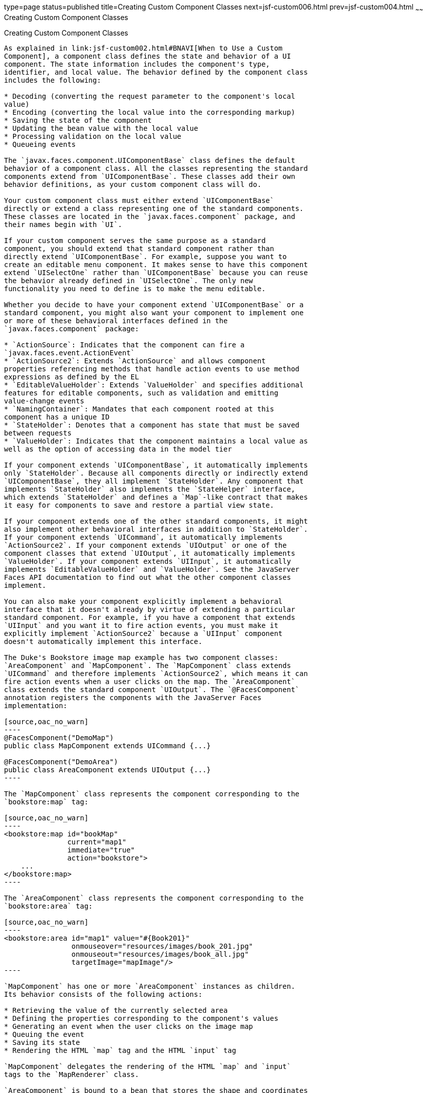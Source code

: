 type=page
status=published
title=Creating Custom Component Classes
next=jsf-custom006.html
prev=jsf-custom004.html
~~~~~~
Creating Custom Component Classes
=================================

[[BNAVU]]

[[creating-custom-component-classes]]
Creating Custom Component Classes
---------------------------------

As explained in link:jsf-custom002.html#BNAVI[When to Use a Custom
Component], a component class defines the state and behavior of a UI
component. The state information includes the component's type,
identifier, and local value. The behavior defined by the component class
includes the following:

* Decoding (converting the request parameter to the component's local
value)
* Encoding (converting the local value into the corresponding markup)
* Saving the state of the component
* Updating the bean value with the local value
* Processing validation on the local value
* Queueing events

The `javax.faces.component.UIComponentBase` class defines the default
behavior of a component class. All the classes representing the standard
components extend from `UIComponentBase`. These classes add their own
behavior definitions, as your custom component class will do.

Your custom component class must either extend `UIComponentBase`
directly or extend a class representing one of the standard components.
These classes are located in the `javax.faces.component` package, and
their names begin with `UI`.

If your custom component serves the same purpose as a standard
component, you should extend that standard component rather than
directly extend `UIComponentBase`. For example, suppose you want to
create an editable menu component. It makes sense to have this component
extend `UISelectOne` rather than `UIComponentBase` because you can reuse
the behavior already defined in `UISelectOne`. The only new
functionality you need to define is to make the menu editable.

Whether you decide to have your component extend `UIComponentBase` or a
standard component, you might also want your component to implement one
or more of these behavioral interfaces defined in the
`javax.faces.component` package:

* `ActionSource`: Indicates that the component can fire a
`javax.faces.event.ActionEvent`
* `ActionSource2`: Extends `ActionSource` and allows component
properties referencing methods that handle action events to use method
expressions as defined by the EL
* `EditableValueHolder`: Extends `ValueHolder` and specifies additional
features for editable components, such as validation and emitting
value-change events
* `NamingContainer`: Mandates that each component rooted at this
component has a unique ID
* `StateHolder`: Denotes that a component has state that must be saved
between requests
* `ValueHolder`: Indicates that the component maintains a local value as
well as the option of accessing data in the model tier

If your component extends `UIComponentBase`, it automatically implements
only `StateHolder`. Because all components directly or indirectly extend
`UIComponentBase`, they all implement `StateHolder`. Any component that
implements `StateHolder` also implements the `StateHelper` interface,
which extends `StateHolder` and defines a `Map`-like contract that makes
it easy for components to save and restore a partial view state.

If your component extends one of the other standard components, it might
also implement other behavioral interfaces in addition to `StateHolder`.
If your component extends `UICommand`, it automatically implements
`ActionSource2`. If your component extends `UIOutput` or one of the
component classes that extend `UIOutput`, it automatically implements
`ValueHolder`. If your component extends `UIInput`, it automatically
implements `EditableValueHolder` and `ValueHolder`. See the JavaServer
Faces API documentation to find out what the other component classes
implement.

You can also make your component explicitly implement a behavioral
interface that it doesn't already by virtue of extending a particular
standard component. For example, if you have a component that extends
`UIInput` and you want it to fire action events, you must make it
explicitly implement `ActionSource2` because a `UIInput` component
doesn't automatically implement this interface.

The Duke's Bookstore image map example has two component classes:
`AreaComponent` and `MapComponent`. The `MapComponent` class extends
`UICommand` and therefore implements `ActionSource2`, which means it can
fire action events when a user clicks on the map. The `AreaComponent`
class extends the standard component `UIOutput`. The `@FacesComponent`
annotation registers the components with the JavaServer Faces
implementation:

[source,oac_no_warn]
----
@FacesComponent("DemoMap")
public class MapComponent extends UICommand {...}

@FacesComponent("DemoArea")
public class AreaComponent extends UIOutput {...}
----

The `MapComponent` class represents the component corresponding to the
`bookstore:map` tag:

[source,oac_no_warn]
----
<bookstore:map id="bookMap" 
               current="map1" 
               immediate="true"
               action="bookstore">
    ...
</bookstore:map>
----

The `AreaComponent` class represents the component corresponding to the
`bookstore:area` tag:

[source,oac_no_warn]
----
<bookstore:area id="map1" value="#{Book201}" 
                onmouseover="resources/images/book_201.jpg" 
                onmouseout="resources/images/book_all.jpg" 
                targetImage="mapImage"/>
----

`MapComponent` has one or more `AreaComponent` instances as children.
Its behavior consists of the following actions:

* Retrieving the value of the currently selected area
* Defining the properties corresponding to the component's values
* Generating an event when the user clicks on the image map
* Queuing the event
* Saving its state
* Rendering the HTML `map` tag and the HTML `input` tag

`MapComponent` delegates the rendering of the HTML `map` and `input`
tags to the `MapRenderer` class.

`AreaComponent` is bound to a bean that stores the shape and coordinates
of the region of the image map. You will see how all this data is
accessed through the value expression in
link:jsf-custom006.html#BNAWB[Creating the Renderer Class]. The behavior
of `AreaComponent` consists of the following:

* Retrieving the shape and coordinate data from the bean
* Setting the value of the hidden tag to the `id` of this component
* Rendering the `area` tag, including the JavaScript for the
`onmouseover`, `onmouseout`, and `onclick` functions

Although these tasks are actually performed by `AreaRenderer`,
`AreaComponent` must delegate the tasks to `AreaRenderer`. See
link:jsf-custom006.html#BNAWA[Delegating Rendering to a Renderer] for
more information.

The rest of this section describes the tasks that `MapComponent`
performs as well as the encoding and decoding that it delegates to
`MapRenderer`. link:jsf-custom008.html#BNAWD[Handling Events for Custom
Components] details how `MapComponent` handles events.

[[BNAVV]]

[[specifying-the-component-family]]
Specifying the Component Family
~~~~~~~~~~~~~~~~~~~~~~~~~~~~~~~

If your custom component class delegates rendering, it needs to override
the `getFamily` method of `UIComponent` to return the identifier of a
component family, which is used to refer to a component or set of
components that can be rendered by a renderer or set of renderers. The
component family is used along with the renderer type to look up
renderers that can render the component:

[source,oac_no_warn]
----
public String getFamily() {
    return ("Map");
}
----

The component family identifier, `Map`, must match that defined by the
`component-family` elements included in the component and renderer
configurations in the application configuration resource file.
link:jsf-configure011.html#BNAXH[Registering a Custom Renderer with a
Render Kit] explains how to define the component family in the renderer
configuration. link:jsf-configure012.html#BNAXI[Registering a Custom
Component] explains how to define the component family in the component
configuration.

[[BNAVW]]

[[performing-encoding]]
Performing Encoding
~~~~~~~~~~~~~~~~~~~

During the Render Response phase, the JavaServer Faces implementation
processes the encoding methods of all components and their associated
renderers in the view. The encoding methods convert the current local
value of the component into the corresponding markup that represents it
in the response.

The `UIComponentBase` class defines a set of methods for rendering
markup: `encodeBegin`, `encodeChildren`, and `encodeEnd`. If the
component has child components, you might need to use more than one of
these methods to render the component; otherwise, all rendering should
be done in `encodeEnd`. Alternatively, you can use the `encodeALL`
method, which encompasses all the methods.

Because `MapComponent` is a parent component of `AreaComponent`, the
`area` tags must be rendered after the beginning `map` tag and before
the ending `map` tag. To accomplish this, the `MapRenderer` class
renders the beginning `map` tag in `encodeBegin` and the rest of the
`map` tag in `encodeEnd`.

The JavaServer Faces implementation automatically invokes the
`encodeEnd` method of `AreaComponent`'s renderer after it invokes
`MapRenderer`'s `encodeBegin` method and before it invokes
`MapRenderer`'s `encodeEnd` method. If a component needs to perform the
rendering for its children, it does this in the `encodeChildren` method.

Here are the `encodeBegin` and `encodeEnd` methods of `MapRenderer`:

[source,oac_no_warn]
----
@Override
public void encodeBegin(FacesContext context, UIComponent component) 
        throws IOException {
    if ((context == null)|| (component == null)) {
        throw new NullPointerException();
    }
    MapComponent map = (MapComponent) component;
    ResponseWriter writer = context.getResponseWriter();
    writer.startElement("map", map);
    writer.writeAttribute("name", map.getId(), "id");
}

@Override
public void encodeEnd(FacesContext context, UIComponent component) 
        throws IOException {
    if ((context == null) || (component == null)){
        throw new NullPointerException();
    }
    MapComponent map = (MapComponent) component;
    ResponseWriter writer = context.getResponseWriter();
    writer.startElement("input", map);
    writer.writeAttribute("type", "hidden", null);
    writer.writeAttribute("name", getName(context,map), "clientId");
    writer.endElement("input");
    writer.endElement("map");
}
----

Notice that `encodeBegin` renders only the beginning `map` tag. The
`encodeEnd` method renders the `input` tag and the ending `map` tag.

The encoding methods accept a `UIComponent` argument and a
`javax.faces.context.FacesContext` argument. The `FacesContext` instance
contains all the information associated with the current request. The
`UIComponent` argument is the component that needs to be rendered.

The rest of the method renders the markup to the
`javax.faces.context.ResponseWriter` instance, which writes out the
markup to the current response. This basically involves passing the HTML
tag names and attribute names to the `ResponseWriter` instance as
strings, retrieving the values of the component attributes, and passing
these values to the `ResponseWriter` instance.

The `startElement` method takes a `String` (the name of the tag) and the
component to which the tag corresponds (in this case, `map`). (Passing
this information to the `ResponseWriter` instance helps design-time
tools know which portions of the generated markup are related to which
components.)

After calling `startElement`, you can call `writeAttribute` to render
the tag's attributes. The `writeAttribute` method takes the name of the
attribute, its value, and the name of a property or attribute of the
containing component corresponding to the attribute. The last parameter
can be null, and it won't be rendered.

The `name` attribute value of the `map` tag is retrieved using the
`getId` method of `UIComponent`, which returns the component's unique
identifier. The `name` attribute value of the `input` tag is retrieved
using the `getName(FacesContext, UIComponent)` method of `MapRenderer`.

If you want your component to perform its own rendering but delegate to
a renderer if there is one, include the following lines in the encoding
method to check whether there is a renderer associated with this
component:

[source,oac_no_warn]
----
if (getRendererType() != null) {
    super.encodeEnd(context);
    return;
}
----

If there is a renderer available, this method invokes the superclass's
`encodeEnd` method, which does the work of finding the renderer. The
`MapComponent` class delegates all rendering to `MapRenderer`, so it
does not need to check for available renderers.

In some custom component classes that extend standard components, you
might need to implement other methods in addition to `encodeEnd`. For
example, if you need to retrieve the component's value from the request
parameters, you must also implement the `decode` method.

[[BNAVX]]

[[performing-decoding]]
Performing Decoding
~~~~~~~~~~~~~~~~~~~

During the Apply Request Values phase, the JavaServer Faces
implementation processes the `decode` methods of all components in the
tree. The `decode` method extracts a component's local value from
incoming request parameters and uses a `javax.faces.convert.Converter`
implementation to convert the value to a type that is acceptable to the
component class.

A custom component class or its renderer must implement the `decode`
method only if it must retrieve the local value or if it needs to queue
events. The component queues the event by calling `queueEvent`.

Here is the `decode` method of `MapRenderer`:

[source,oac_no_warn]
----
@Override
public void decode(FacesContext context, UIComponent component) {
    if ((context == null) || (component == null)) {
        throw new NullPointerException();
    }
    MapComponent map = (MapComponent) component;
    String key = getName(context, map);
    String value = (String) context.getExternalContext().
            getRequestParameterMap().get(key);
    if (value != null)
        map.setCurrent(value);
    }
}
----

The `decode` method first gets the name of the hidden `input` field by
calling `getName(FacesContext, UIComponent)`. It then uses that name as
the key to the request parameter map to retrieve the current value of
the `input` field. This value represents the currently selected area.
Finally, it sets the value of the `MapComponent` class's `current`
attribute to the value of the `input` field.

[[BNAVY]]

[[enabling-component-properties-to-accept-expressions]]
Enabling Component Properties to Accept Expressions
~~~~~~~~~~~~~~~~~~~~~~~~~~~~~~~~~~~~~~~~~~~~~~~~~~~

Nearly all the attributes of the standard JavaServer Faces tags can
accept expressions, whether they are value expressions or method
expressions. It is recommended that you also enable your component
attributes to accept expressions because it gives you much more
flexibility when you write Facelets pages.

To enable the attributes to accept expressions, the component class must
implement getter and setter methods for the component properties. These
methods can use the facilities offered by the `StateHelper` interface to
store and retrieve not only the values for these properties but also the
state of the components across multiple requests.

Because `MapComponent` extends `UICommand`, the `UICommand` class
already does the work of getting the `ValueExpression` and
`MethodExpression` instances associated with each of the attributes that
it supports. Similarly, the `UIOutput` class that `AreaComponent`
extends already obtains the `ValueExpression` instances for its
supported attributes. For both components, the simple getter and setter
methods store and retrieve the key values and state for the attributes,
as shown in this code fragment from `AreaComponent`:

[source,oac_no_warn]
----
enum PropertyKeys {
    alt, coords, shape, targetImage;
}
public String getAlt() {
    return (String) getStateHelper().eval(PropertyKeys.alt, null);
}
public void setAlt(String alt) {
    getStateHelper().put(PropertyKeys.alt, alt);
}
...
----

However, if you have a custom component class that extends
`UIComponentBase`, you will need to implement the methods that get the
`ValueExpression` and `MethodExpression` instances associated with those
attributes that are enabled to accept expressions. For example, you
could include a method that gets the `ValueExpression` instance for the
`immediate` attribute:

[source,oac_no_warn]
----
public boolean isImmediate() {
    if (this.immediateSet) {
        return (this.immediate);
    }
    ValueExpression ve = getValueExpression("immediate");
    if (ve != null) {
        Boolean value = (Boolean) ve.getValue(
            getFacesContext().getELContext());
        return (value.booleanValue());
    } else {
        return (this.immediate);
    }
}
----

The properties corresponding to the component attributes that accept
method expressions must accept and return a `MethodExpression` object.
For example, if `MapComponent` extended `UIComponentBase` instead of
`UICommand`, it would need to provide an `action` property that returns
and accepts a `MethodExpression` object:

[source,oac_no_warn]
----
public MethodExpression getAction() {
    return (this.action);
}
public void setAction(MethodExpression action) {
    this.action = action;
}
----

[[BNAVZ]]

[[saving-and-restoring-state]]
Saving and Restoring State
~~~~~~~~~~~~~~~~~~~~~~~~~~

As described in link:#BNAVY[Enabling Component Properties to Accept
Expressions], use of the `StateHelper` interface facilities allows you
to save the component's state at the same time you set and retrieve
property values. The `StateHelper` implementation allows partial state
saving; it saves only the changes in the state since the initial
request, not the entire state, because the full state can be restored
during the Restore View phase.

Component classes that implement `StateHolder` may prefer to implement
the `saveState(FacesContext)` and `restoreState(FacesContext, Object)`
methods to help the JavaServer Faces implementation save and restore the
state of components across multiple requests.

To save a set of values, you can implement the `saveState(FacesContext)`
method. This method is called during the Render Response phase, during
which the state of the response is saved for processing on subsequent
requests. Here is a hypothetical method from `MapComponent`, which has
only one attribute, `current`:

[source,oac_no_warn]
----
@Override
public Object saveState(FacesContext context) {
    Object values[] = new Object[2];
    values[0] = super.saveState(context);
    values[1] = current;
    return (values);
}
----

This method initializes an array, which will hold the saved state. It
next saves all of the state associated with the component.

A component that implements `StateHolder` may also provide an
implementation for `restoreState(FacesContext, Object)`, which restores
the state of the component to that saved with the
`saveState(FacesContext)` method. The
`restoreState(FacesContext, Object)` method is called during the Restore
View phase, during which the JavaServer Faces implementation checks
whether there is any state that was saved during the last Render
Response phase and needs to be restored in preparation for the next
postback.

Here is a hypothetical `restoreState(FacesContext, Object)` method from
`MapComponent`:

[source,oac_no_warn]
----
public void restoreState(FacesContext context, Object state) {
    Object values[] = (Object[]) state;
    super.restoreState(context, values[0]);
    current = (String) values[1];
}
----

This method takes a `FacesContext` and an `Object` instance,
representing the array that is holding the state for the component. This
method sets the component's properties to the values saved in the
`Object` array.

Whether or not you implement these methods in your component class, you
can use the `javax.faces.STATE_SAVING_METHOD` context parameter to
specify in the deployment descriptor where you want the state to be
saved: either `client` or `server`. If state is saved on the client, the
state of the entire view is rendered to a hidden field on the page. By
default, the state is saved on the server.

The web applications in the Duke's Forest case study save their view
state on the client.

Saving state on the client uses more bandwidth as well as more client
resources, whereas saving it on the server uses more server resources.
You may also want to save state on the client if you expect your users
to disable cookies.


